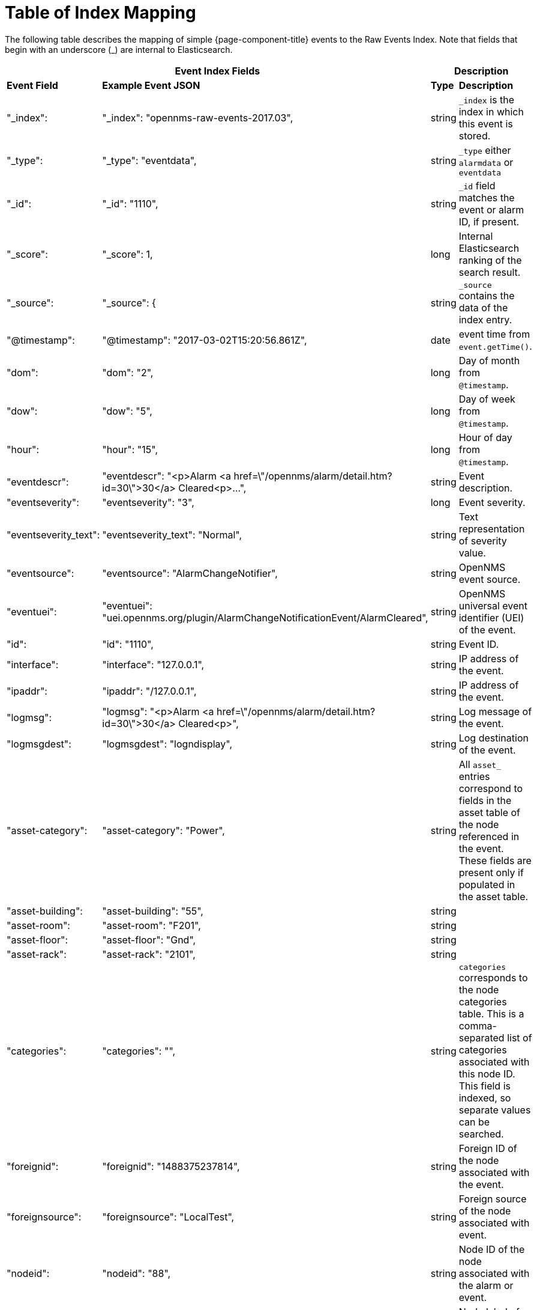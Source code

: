 
= Table of Index Mapping

The following table describes the mapping of simple {page-component-title} events to the Raw Events Index.
Note that fields that begin with an underscore (_) are internal to Elasticsearch.

[options="header, %autowidth"]
|===
2+|Event Index Fields 2+|Description

s|Event Field s|Example Event JSON s| Type s| Description

|"_index": | "_index": "opennms-raw-events-2017.03", | string |`_index` is the index in which this event is stored.

|"_type": | "_type": "eventdata", | string |`_type` either `alarmdata` or `eventdata`

|"_id": | "_id": "1110", | string |`_id` field matches the event or alarm ID, if present.

|"_score": | "_score": 1, | long |Internal Elasticsearch ranking of the search result.

|"_source": | "_source": { | string |`_source` contains the data of the index entry.

|"@timestamp": | "@timestamp": "2017-03-02T15:20:56.861Z", | date | event time from `event.getTime()`.

|"dom": | "dom": "2", |long |Day of month from `@timestamp`.

|"dow": | "dow": "5", |long |Day of week from `@timestamp`.

|"hour": | "hour": "15", |long |Hour of day from `@timestamp`.

|"eventdescr": | "eventdescr": "<p>Alarm <a
href=\"/opennms/alarm/detail.htm?id=30\">30</a> Cleared<p>...", |string
|Event description.

|"eventseverity": | "eventseverity": "3", |long | Event severity.

|"eventseverity_text": | "eventseverity_text": "Normal", |string |Text representation of severity value.

|"eventsource": | "eventsource": "AlarmChangeNotifier", |string | OpenNMS event source.

|"eventuei": | "eventuei": "uei.opennms.org/plugin/AlarmChangeNotificationEvent/AlarmCleared", |string |OpenNMS universal event identifier (UEI) of the event.

|"id": | "id": "1110", |string | Event ID.

|"interface": | "interface": "127.0.0.1", |string | IP address of the event.

|"ipaddr": | "ipaddr": "/127.0.0.1", |string | IP address of the event.

|"logmsg": | "logmsg": "<p>Alarm <a href=\"/opennms/alarm/detail.htm?id=30\">30</a> Cleared<p>", |string | Log message of the event.

|"logmsgdest": | "logmsgdest": "logndisplay", |string | Log destination of the event.

|"asset-category": | "asset-category": "Power", |string | All `asset_` entries correspond to fields in the asset table of the node referenced in the event. These fields are present only if populated in the asset table.

|"asset-building": | "asset-building": "55", |string |

|"asset-room": | "asset-room": "F201", |string |

|"asset-floor": | "asset-floor": "Gnd", |string |

|"asset-rack": | "asset-rack": "2101", |string |

|"categories": | "categories": "", | string |`categories` corresponds to the node categories table. This is a comma-separated list of categories associated with this node ID. This field is indexed, so separate values can be searched.

|"foreignid": | "foreignid": "1488375237814", |string | Foreign ID of the node associated with the event.

|"foreignsource": | "foreignsource": "LocalTest", |string | Foreign source of the node associated with event.

|"nodeid": | "nodeid": "88", |string | Node ID of the node associated with the alarm or event.

|"nodelabel": | "nodelabel": "localhost", |string | Node label of the node associated with the alarm or event.

|"nodesyslocation": | "nodesyslocation": "Unknown (edit /etc/snmp/snmpd.conf)", |string | SNMP `syslocation` of the node associated with the alarm or event.

|"nodesysname": | "nodesysname": "localhost.localdomain", | string | SNMP `sysname` of the node associated with the alarm or event.

| "qosalarmstate": null, |"qosalarmstate": | | |string |

|===

